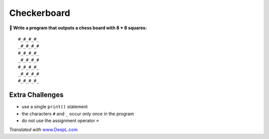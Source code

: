 Checkerboard
============

**🎯 Write a program that outputs a chess board with 8 \* 8 squares:**

::

   #_#_#_#_
   _#_#_#_#
   #_#_#_#_
   _#_#_#_#
   #_#_#_#_
   _#_#_#_#
   #_#_#_#_

Extra Challenges
----------------

-  use a single ``print()`` statement
-  the characters ``#`` and ``_`` occur only once in the program
-  do not use the assignment operator ``=``

*Translated with* `www.DeepL.com <https://www.DeepL.com/Translator>`__
